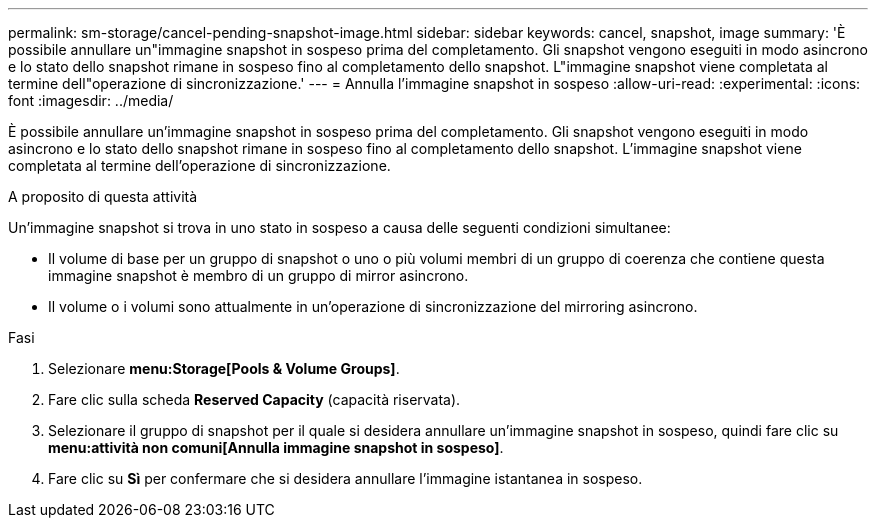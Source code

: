 ---
permalink: sm-storage/cancel-pending-snapshot-image.html 
sidebar: sidebar 
keywords: cancel, snapshot, image 
summary: 'È possibile annullare un"immagine snapshot in sospeso prima del completamento. Gli snapshot vengono eseguiti in modo asincrono e lo stato dello snapshot rimane in sospeso fino al completamento dello snapshot. L"immagine snapshot viene completata al termine dell"operazione di sincronizzazione.' 
---
= Annulla l'immagine snapshot in sospeso
:allow-uri-read: 
:experimental: 
:icons: font
:imagesdir: ../media/


[role="lead"]
È possibile annullare un'immagine snapshot in sospeso prima del completamento. Gli snapshot vengono eseguiti in modo asincrono e lo stato dello snapshot rimane in sospeso fino al completamento dello snapshot. L'immagine snapshot viene completata al termine dell'operazione di sincronizzazione.

.A proposito di questa attività
Un'immagine snapshot si trova in uno stato in sospeso a causa delle seguenti condizioni simultanee:

* Il volume di base per un gruppo di snapshot o uno o più volumi membri di un gruppo di coerenza che contiene questa immagine snapshot è membro di un gruppo di mirror asincrono.
* Il volume o i volumi sono attualmente in un'operazione di sincronizzazione del mirroring asincrono.


.Fasi
. Selezionare *menu:Storage[Pools & Volume Groups]*.
. Fare clic sulla scheda *Reserved Capacity* (capacità riservata).
. Selezionare il gruppo di snapshot per il quale si desidera annullare un'immagine snapshot in sospeso, quindi fare clic su *menu:attività non comuni[Annulla immagine snapshot in sospeso]*.
. Fare clic su *Sì* per confermare che si desidera annullare l'immagine istantanea in sospeso.

